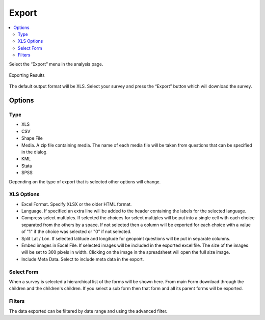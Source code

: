 Export
======

.. contents::
 :local:
 
Select the “Export” menu in the analysis page. 

.. figure::  _images/export1.jpg
   :align:   center
   :width: 	 400px
   :alt:     Export Dialog

   Exporting Results

The default output format will be XLS. 
Select your survey and press the “Export” button which will download the survey.

Options
-------

Type
++++

*  XLS
*  CSV
*  Shape File
*  Media.  A zip file containing media.  The name of each media file will be taken from questions that can be 
   specified in the dialog.
*  KML
*  Stata
*  SPSS

Depending on the type of export that is selected other options will change.

XLS Options
+++++++++++

*  Excel Format.  Specify XLSX or the older HTML format.
*  Language.  If specified an extra line will be added to the header containing the labels for the selected language.
*  Compress select multiples.  If selected the choices for select multiples will be put into a single cell with each 
   choice separated from the others by a space.  If not selected then a column will be exported for each choice with a 
   value of "1" if the choice was selected or "0" if not selected.
*  Split Lat / Lon.  If selected latitude and longitude for geopoint questions will be put in separate columns.
*  Embed images in Excel File.  If selected images will be included in the exported excel file. The size of the images will be set to 300 pixels in width.  Clicking on the image in the spreadsheet will open the full size image.
*  Include Meta Data.  Select to include meta data in the export.


Select Form
+++++++++++

When a survey is selected a hierarchical list of the forms will be shown here.  From main Form download
through the children and the children's children.  If you select a sub form then that form and all its 
parent forms will be exported.

Filters
+++++++

The data exported can be filtered by date range and using the advanced filter.




